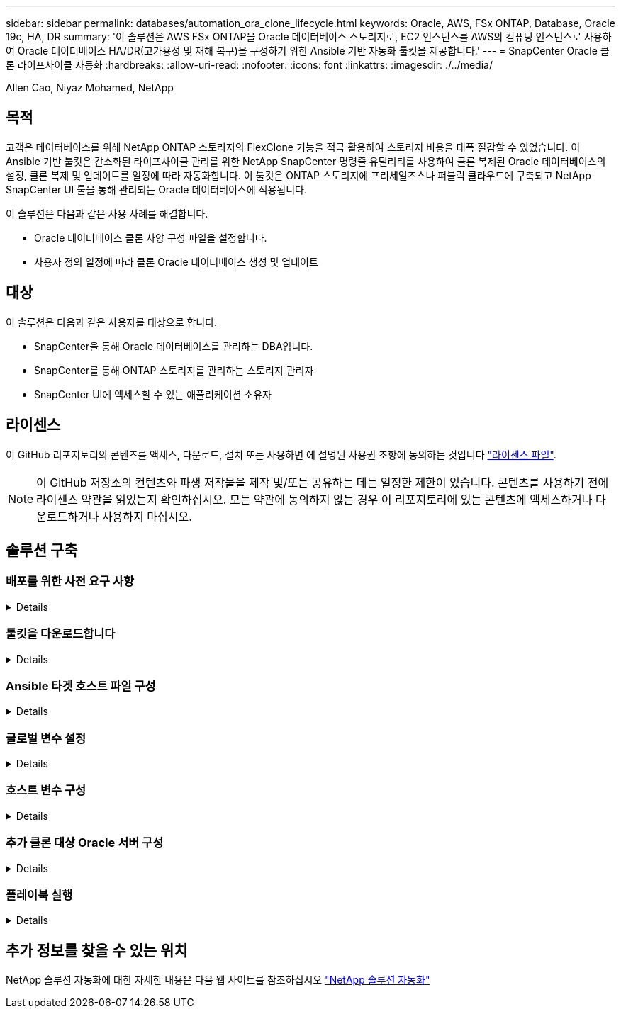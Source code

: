 ---
sidebar: sidebar 
permalink: databases/automation_ora_clone_lifecycle.html 
keywords: Oracle, AWS, FSx ONTAP, Database, Oracle 19c, HA, DR 
summary: '이 솔루션은 AWS FSx ONTAP을 Oracle 데이터베이스 스토리지로, EC2 인스턴스를 AWS의 컴퓨팅 인스턴스로 사용하여 Oracle 데이터베이스 HA/DR(고가용성 및 재해 복구)을 구성하기 위한 Ansible 기반 자동화 툴킷을 제공합니다.' 
---
= SnapCenter Oracle 클론 라이프사이클 자동화
:hardbreaks:
:allow-uri-read: 
:nofooter: 
:icons: font
:linkattrs: 
:imagesdir: ./../media/


Allen Cao, Niyaz Mohamed, NetApp



== 목적

고객은 데이터베이스를 위해 NetApp ONTAP 스토리지의 FlexClone 기능을 적극 활용하여 스토리지 비용을 대폭 절감할 수 있었습니다. 이 Ansible 기반 툴킷은 간소화된 라이프사이클 관리를 위한 NetApp SnapCenter 명령줄 유틸리티를 사용하여 클론 복제된 Oracle 데이터베이스의 설정, 클론 복제 및 업데이트를 일정에 따라 자동화합니다. 이 툴킷은 ONTAP 스토리지에 프리세일즈스나 퍼블릭 클라우드에 구축되고 NetApp SnapCenter UI 툴을 통해 관리되는 Oracle 데이터베이스에 적용됩니다.

이 솔루션은 다음과 같은 사용 사례를 해결합니다.

* Oracle 데이터베이스 클론 사양 구성 파일을 설정합니다.
* 사용자 정의 일정에 따라 클론 Oracle 데이터베이스 생성 및 업데이트




== 대상

이 솔루션은 다음과 같은 사용자를 대상으로 합니다.

* SnapCenter을 통해 Oracle 데이터베이스를 관리하는 DBA입니다.
* SnapCenter를 통해 ONTAP 스토리지를 관리하는 스토리지 관리자
* SnapCenter UI에 액세스할 수 있는 애플리케이션 소유자




== 라이센스

이 GitHub 리포지토리의 콘텐츠를 액세스, 다운로드, 설치 또는 사용하면 에 설명된 사용권 조항에 동의하는 것입니다 link:https://github.com/NetApp/na_ora_hadr_failover_resync/blob/master/LICENSE.TXT["라이센스 파일"^].


NOTE: 이 GitHub 저장소의 컨텐츠와 파생 저작물을 제작 및/또는 공유하는 데는 일정한 제한이 있습니다. 콘텐츠를 사용하기 전에 라이센스 약관을 읽었는지 확인하십시오. 모든 약관에 동의하지 않는 경우 이 리포지토리에 있는 콘텐츠에 액세스하거나 다운로드하거나 사용하지 마십시오.



== 솔루션 구축



=== 배포를 위한 사전 요구 사항

[%collapsible]
====
배포에는 다음과 같은 사전 요구 사항이 필요합니다.

....
Ansible controller:
  Ansible v.2.10 and higher
  ONTAP collection 21.19.1
  Python 3
  Python libraries:
    netapp-lib
    xmltodict
    jmespath
....
....
SnapCenter server:
  version 5.0
  backup policy configured
  Source database protected with a backup policy
....
....
Oracle servers:
  Source server managed by SnapCenter
  Target server managed by SnapCenter
  Target server with identical Oracle software stack as source server installed and configured
....
====


=== 툴킷을 다운로드합니다

[%collapsible]
====
[source, cli]
----
git clone https://bitbucket.ngage.netapp.com/scm/ns-bb/na_oracle_clone_lifecycle.git
----
====


=== Ansible 타겟 호스트 파일 구성

[%collapsible]
====
이 툴킷에는 Ansible 플레이북이 실행되는 타겟을 정의하는 HOSTS 파일이 포함되어 있습니다. 일반적으로 대상 Oracle 클론 호스트입니다. 다음은 예제 파일입니다. 호스트 항목에는 타겟 호스트 IP 주소와 관리자 사용자가 호스트에 액세스하여 클론 또는 새로 고침 명령을 실행하기 위한 ssh 키가 포함됩니다.

oracle 클론 호스트 수

....
[clone_1]
ora_04.cie.netapp.com ansible_host=10.61.180.29 ansible_ssh_private_key_file=ora_04.pem
....
 [clone_2]
 [clone_3]
====


=== 글로벌 변수 설정

[%collapsible]
====
Ansible 플레이북은 여러 가변 파일에서 다양한 입력을 사용합니다. 다음은 전역 변수 파일 vars.yml의 예입니다.

 # ONTAP specific config variables
 # SnapCtr specific config variables
....
snapctr_usr: xxxxxxxx
snapctr_pwd: 'xxxxxxxx'
....
 backup_policy: 'Oracle Full offline Backup'
 # Linux specific config variables
 # Oracle specific config variables
====


=== 호스트 변수 구성

[%collapsible]
====
호스트 변수는 이름이 {{host_name}}.yml인 host_vars 디렉토리에 정의됩니다. 다음은 일반적인 구성을 보여 주는 대상 Oracle 호스트 변수 파일 ora_04.cie.netapp.com.yml 예입니다.

 # User configurable Oracle clone db host specific parameters
....
# Source database to clone from
source_db_sid: NTAP1
source_db_host: ora_03.cie.netapp.com
....
....
# Clone database
clone_db_sid: NTAP1DEV
....
 snapctr_obj_id: '{{ source_db_host }}\{{ source_db_sid }}'
====


=== 추가 클론 대상 Oracle 서버 구성

[%collapsible]
====
클론 대상 Oracle 서버는 소스 Oracle 서버와 동일한 Oracle 소프트웨어 스택을 설치 및 패치해야 합니다. Oracle user.bash_profile에 $ORACLE_BASE 및 $ORACLE_HOME이 구성되어 있습니다. 또한 $ORACLE_HOME 변수는 소스 Oracle 서버 설정과 일치해야 합니다. 다음은 예제입니다.

 # .bash_profile
....
# Get the aliases and functions
if [ -f ~/.bashrc ]; then
        . ~/.bashrc
fi
....
....
# User specific environment and startup programs
export ORACLE_BASE=/u01/app/oracle
export ORACLE_HOME=/u01/app/oracle/product/19.0.0/NTAP1
....
====


=== 플레이북 실행

[%collapsible]
====
SnapCenter CLI 유틸리티를 사용하여 Oracle 데이터베이스 클론 라이프사이클을 실행하기 위한 플레이북은 총 3개입니다.

. Ansible 컨트롤러 사전 요구사항 설치 - 한 번만.
+
[source, cli]
----
ansible-playbook -i hosts ansible_requirements.yml
----
. 클론 설정 지정 파일 - 한 번만.
+
[source, cli]
----
ansible-playbook -i hosts clone_1_setup.yml -u admin -e @vars/vars.yml
----
. crontab에서 정기적으로 클론 데이터베이스를 생성하고 업데이트하여 셸 스크립트를 사용하여 업데이트 플레이북을 호출합니다.
+
[source, cli]
----
0 */4 * * * /home/admin/na_oracle_clone_lifecycle/clone_1_refresh.sh
----


추가 클론 데이터베이스의 경우 별도의 clone_n_setup.yml 및 clone_n_refresh.yml 및 clone_n_refresh.sh를 생성합니다. 이에 따라 host_vars 디렉토리에 Ansible 타겟 호스트와 hostname.yml 파일을 구성합니다.

====


== 추가 정보를 찾을 수 있는 위치

NetApp 솔루션 자동화에 대한 자세한 내용은 다음 웹 사이트를 참조하십시오 link:https://docs.netapp.com/us-en/netapp-solutions/automation/automation_introduction.html["NetApp 솔루션 자동화"^]

